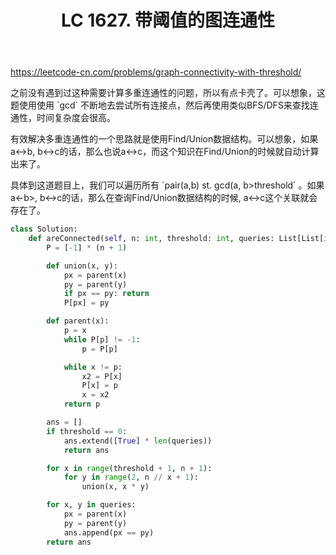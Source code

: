 #+title: LC 1627. 带阈值的图连通性

https://leetcode-cn.com/problems/graph-connectivity-with-threshold/

之前没有遇到过这种需要计算多重连通性的问题，所以有点卡壳了。可以想象，这题使用使用 `gcd` 不断地去尝试所有连接点，然后再使用类似BFS/DFS来查找连通性，时间复杂度会很高。

有效解决多重连通性的一个思路就是使用Find/Union数据结构。可以想象，如果a<->b, b<->c的话，那么也说a<->c，而这个知识在Find/Union的时候就自动计算出来了。

具体到这道题目上，我们可以遍历所有 `pair(a,b) st. gcd(a, b>threshold` 。如果a<-b>, b<->c的话，那么在查询Find/Union数据结构的时候, a<->c这个关联就会存在了。

#+BEGIN_SRC python
class Solution:
    def areConnected(self, n: int, threshold: int, queries: List[List[int]]) -> List[bool]:
        P = [-1] * (n + 1)

        def union(x, y):
            px = parent(x)
            py = parent(y)
            if px == py: return
            P[px] = py

        def parent(x):
            p = x
            while P[p] != -1:
                p = P[p]

            while x != p:
                x2 = P[x]
                P[x] = p
                x = x2
            return p

        ans = []
        if threshold == 0:
            ans.extend([True] * len(queries))
            return ans

        for x in range(threshold + 1, n + 1):
            for y in range(2, n // x + 1):
                union(x, x * y)

        for x, y in queries:
            px = parent(x)
            py = parent(y)
            ans.append(px == py)
        return ans
#+END_SRC